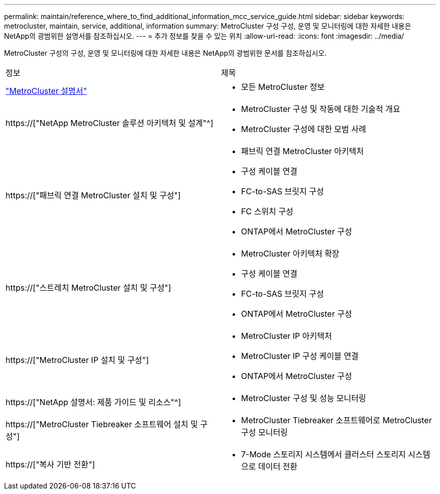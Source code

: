 ---
permalink: maintain/reference_where_to_find_additional_information_mcc_service_guide.html 
sidebar: sidebar 
keywords: metrocluster, maintain, service, additional, information 
summary: MetroCluster 구성 구성, 운영 및 모니터링에 대한 자세한 내용은 NetApp의 광범위한 설명서를 참조하십시오. 
---
= 추가 정보를 찾을 수 있는 위치
:allow-uri-read: 
:icons: font
:imagesdir: ../media/


[role="lead"]
MetroCluster 구성의 구성, 운영 및 모니터링에 대한 자세한 내용은 NetApp의 광범위한 문서를 참조하십시오.

|===


| 정보 | 제목 


 a| 
link:../index.html["MetroCluster 설명서"]
 a| 
* 모든 MetroCluster 정보




 a| 
https://["NetApp MetroCluster 솔루션 아키텍처 및 설계"^]
 a| 
* MetroCluster 구성 및 작동에 대한 기술적 개요
* MetroCluster 구성에 대한 모범 사례




 a| 
https://["패브릭 연결 MetroCluster 설치 및 구성"]
 a| 
* 패브릭 연결 MetroCluster 아키텍처
* 구성 케이블 연결
* FC-to-SAS 브릿지 구성
* FC 스위치 구성
* ONTAP에서 MetroCluster 구성




 a| 
https://["스트레치 MetroCluster 설치 및 구성"]
 a| 
* MetroCluster 아키텍처 확장
* 구성 케이블 연결
* FC-to-SAS 브릿지 구성
* ONTAP에서 MetroCluster 구성




 a| 
https://["MetroCluster IP 설치 및 구성"]
 a| 
* MetroCluster IP 아키텍처
* MetroCluster IP 구성 케이블 연결
* ONTAP에서 MetroCluster 구성




 a| 
https://["NetApp 설명서: 제품 가이드 및 리소스"^]
 a| 
* MetroCluster 구성 및 성능 모니터링




 a| 
https://["MetroCluster Tiebreaker 소프트웨어 설치 및 구성"]
 a| 
* MetroCluster Tiebreaker 소프트웨어로 MetroCluster 구성 모니터링




 a| 
https://["복사 기반 전환"]
 a| 
* 7-Mode 스토리지 시스템에서 클러스터 스토리지 시스템으로 데이터 전환


|===
